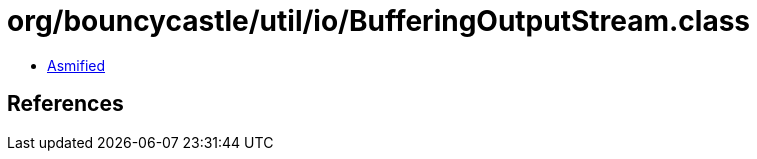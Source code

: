 = org/bouncycastle/util/io/BufferingOutputStream.class

 - link:BufferingOutputStream-asmified.java[Asmified]

== References

